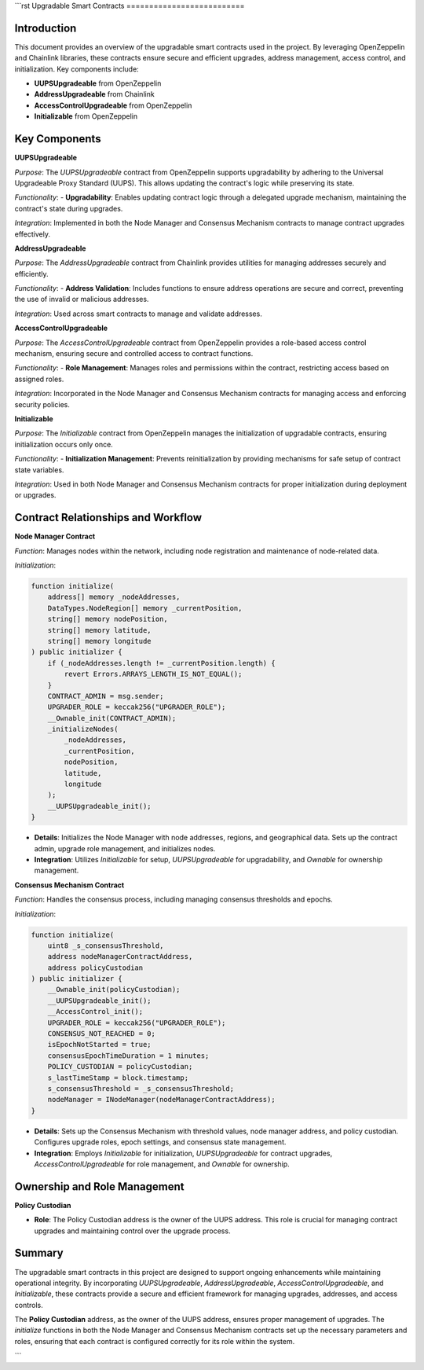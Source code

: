 
```rst
Upgradable Smart Contracts
==========================

Introduction
------------

This document provides an overview of the upgradable smart contracts used in the project. By leveraging OpenZeppelin and Chainlink libraries, these contracts ensure secure and efficient upgrades, address management, access control, and initialization. Key components include:

- **UUPSUpgradeable** from OpenZeppelin
- **AddressUpgradeable** from Chainlink
- **AccessControlUpgradeable** from OpenZeppelin
- **Initializable** from OpenZeppelin

Key Components
---------------

**UUPSUpgradeable**

*Purpose*:  
The `UUPSUpgradeable` contract from OpenZeppelin supports upgradability by adhering to the Universal Upgradeable Proxy Standard (UUPS). This allows updating the contract's logic while preserving its state.

*Functionality*:  
- **Upgradability**: Enables updating contract logic through a delegated upgrade mechanism, maintaining the contract's state during upgrades.

*Integration*:  
Implemented in both the Node Manager and Consensus Mechanism contracts to manage contract upgrades effectively.

.. image:: ./_static/proxy-contract.png
   :alt: Description of the image
   :width: 600px
   :align: center

**AddressUpgradeable**

*Purpose*:  
The `AddressUpgradeable` contract from Chainlink provides utilities for managing addresses securely and efficiently.

*Functionality*:  
- **Address Validation**: Includes functions to ensure address operations are secure and correct, preventing the use of invalid or malicious addresses.

*Integration*:  
Used across smart contracts to manage and validate addresses.

**AccessControlUpgradeable**

*Purpose*:  
The `AccessControlUpgradeable` contract from OpenZeppelin provides a role-based access control mechanism, ensuring secure and controlled access to contract functions.

*Functionality*:  
- **Role Management**: Manages roles and permissions within the contract, restricting access based on assigned roles.

*Integration*:  
Incorporated in the Node Manager and Consensus Mechanism contracts for managing access and enforcing security policies.

**Initializable**

*Purpose*:  
The `Initializable` contract from OpenZeppelin manages the initialization of upgradable contracts, ensuring initialization occurs only once.

*Functionality*:  
- **Initialization Management**: Prevents reinitialization by providing mechanisms for safe setup of contract state variables.

*Integration*:  
Used in both Node Manager and Consensus Mechanism contracts for proper initialization during deployment or upgrades.

Contract Relationships and Workflow
-----------------------------------

**Node Manager Contract**

*Function*:  
Manages nodes within the network, including node registration and maintenance of node-related data.

*Initialization*:

.. code-block:: solidity

    function initialize(
        address[] memory _nodeAddresses,
        DataTypes.NodeRegion[] memory _currentPosition,
        string[] memory nodePosition,
        string[] memory latitude,
        string[] memory longitude
    ) public initializer {
        if (_nodeAddresses.length != _currentPosition.length) {
            revert Errors.ARRAYS_LENGTH_IS_NOT_EQUAL();
        }
        CONTRACT_ADMIN = msg.sender;
        UPGRADER_ROLE = keccak256("UPGRADER_ROLE");
        __Ownable_init(CONTRACT_ADMIN);
        _initializeNodes(
            _nodeAddresses,
            _currentPosition,
            nodePosition,
            latitude,
            longitude
        );
        __UUPSUpgradeable_init();
    }

- **Details**: Initializes the Node Manager with node addresses, regions, and geographical data. Sets up the contract admin, upgrade role management, and initializes nodes.
- **Integration**: Utilizes `Initializable` for setup, `UUPSUpgradeable` for upgradability, and `Ownable` for ownership management.

**Consensus Mechanism Contract**

*Function*:  
Handles the consensus process, including managing consensus thresholds and epochs.

*Initialization*:

.. code-block:: solidity

    function initialize(
        uint8 _s_consensusThreshold,
        address nodeManagerContractAddress,
        address policyCustodian
    ) public initializer {
        __Ownable_init(policyCustodian);
        __UUPSUpgradeable_init();
        __AccessControl_init();
        UPGRADER_ROLE = keccak256("UPGRADER_ROLE");
        CONSENSUS_NOT_REACHED = 0;
        isEpochNotStarted = true;
        consensusEpochTimeDuration = 1 minutes;
        POLICY_CUSTODIAN = policyCustodian;
        s_lastTimeStamp = block.timestamp;
        s_consensusThreshold = _s_consensusThreshold;
        nodeManager = INodeManager(nodeManagerContractAddress);
    }

- **Details**: Sets up the Consensus Mechanism with threshold values, node manager address, and policy custodian. Configures upgrade roles, epoch settings, and consensus state management.
- **Integration**: Employs `Initializable` for initialization, `UUPSUpgradeable` for contract upgrades, `AccessControlUpgradeable` for role management, and `Ownable` for ownership.

Ownership and Role Management
-----------------------------

**Policy Custodian**

- **Role**: The Policy Custodian address is the owner of the UUPS address. This role is crucial for managing contract upgrades and maintaining control over the upgrade process.

Summary
--------

The upgradable smart contracts in this project are designed to support ongoing enhancements while maintaining operational integrity. By incorporating `UUPSUpgradeable`, `AddressUpgradeable`, `AccessControlUpgradeable`, and `Initializable`, these contracts provide a secure and efficient framework for managing upgrades, addresses, and access controls.

The **Policy Custodian** address, as the owner of the UUPS address, ensures proper management of upgrades. The `initialize` functions in both the Node Manager and Consensus Mechanism contracts set up the necessary parameters and roles, ensuring that each contract is configured correctly for its role within the system.

```

